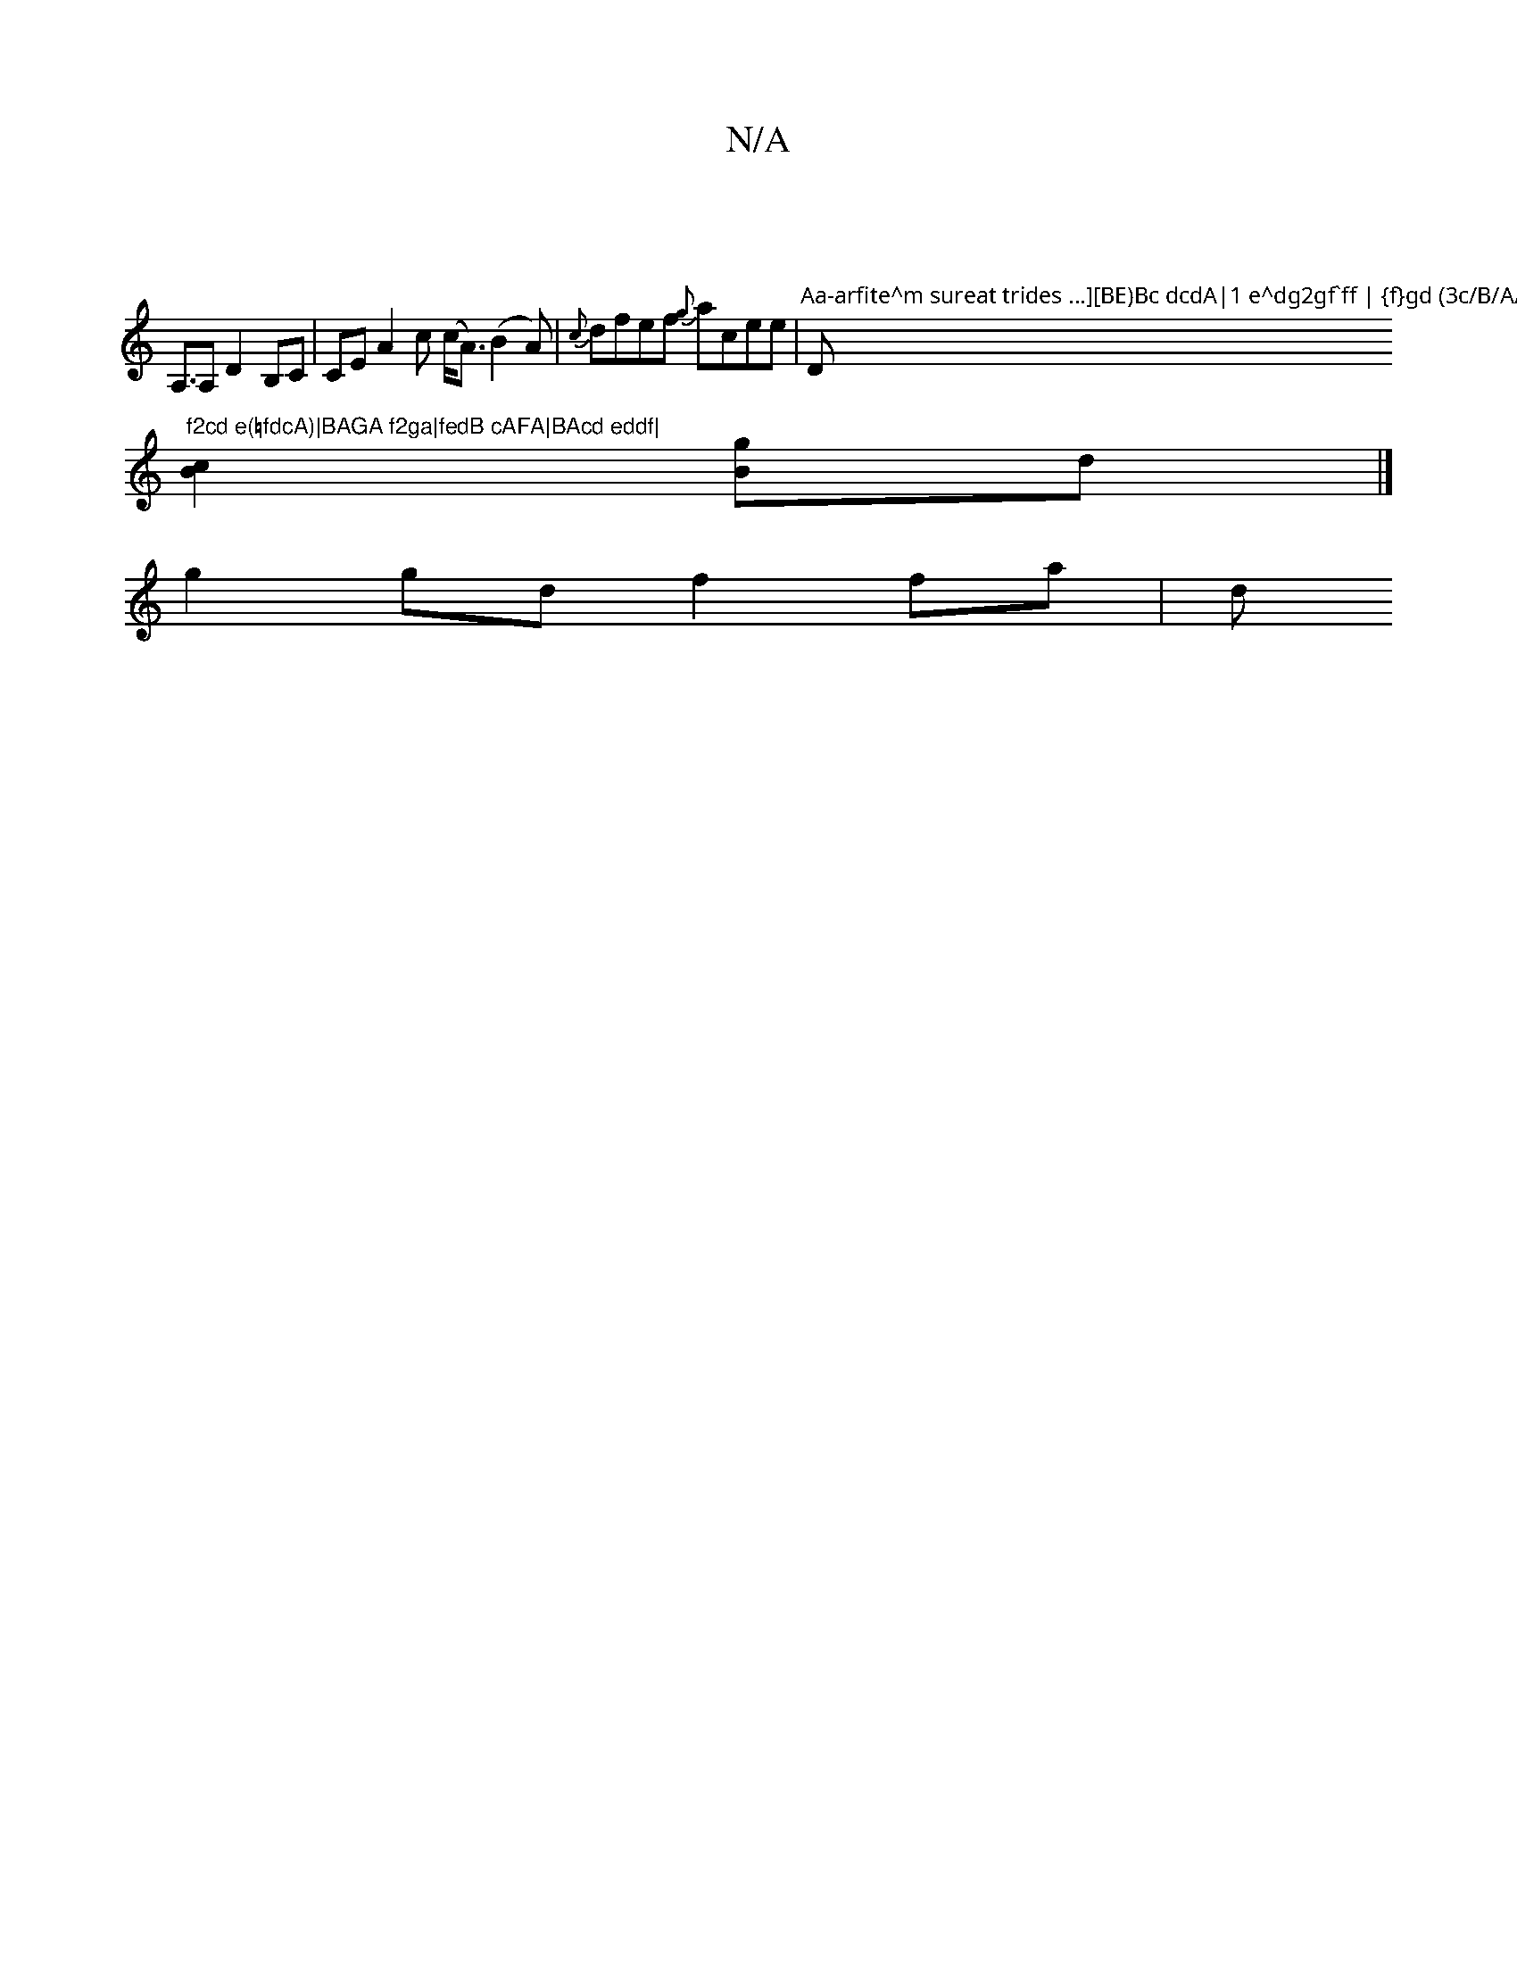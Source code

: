X:1
T:N/A
M:4/4
R:N/A
K:Cmajor
2 |
A,>A,2 D2 B,C|CEA2c (c<A)(B2A)|{c}dfef {g}acee|"Aa-arfite^m sureat trides …][BE)Bc dcdA|1 e^dg2gf`ff | {f}gd (3c/B/A/ |"D"f2cd e(=fdcA)|BAGA f2ga|fedB cAFA|BAcd eddf|
[B2c2][gB]d|]
g2gd -f2 fa | d